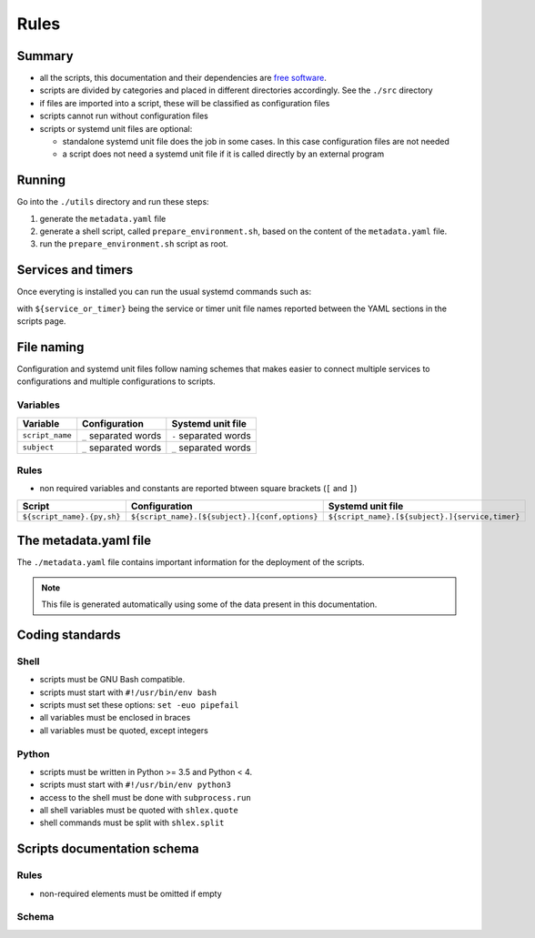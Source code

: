 Rules
=====

Summary
-------

- all the scripts, this documentation and their dependencies are `free software <https://www.gnu.org/philosophy/free-sw.html>`_.
- scripts are divided by categories and placed in different directories
  accordingly. See the ``./src`` directory
- if files are imported into a script, these will be classified as
  configuration files
- scripts cannot run without configuration files
- scripts or systemd unit files are optional:

  - standalone systemd unit file does the job in some cases. In this case configuration files are not needed
  - a script does not need a systemd unit file if it is called directly by an external program

Running
-------

Go into the ``./utils`` directory and run these steps:

1. generate the ``metadata.yaml`` file
2. generate a shell script, called  ``prepare_environment.sh``, based on the content of the ``metadata.yaml`` file.
3. run the ``prepare_environment.sh`` script as root.


.. code-block:: bash
    :linenos:


    ./prepare_environment.py prepare_environment.conf --generate-yaml > metadata.yaml       # 1
    ./prepare_environment.py prepare_environment.conf > prepare_environment.sh              # 2
    chmod +x ./prepare_environment.sh
    ./prepare_environment.sh                                                                # 3


Services and timers
-------------------

Once everyting is installed you can run the usual systemd commands such as:


.. code-block:: bash
    :linenos:


    systemctl list-timers
    systemctl status ${service_or_timer} 
    systemctl start ${service_or_timer} 
    systemctl stop ${service_or_timer} 
    systemctl enable ${service_or_timer} 
    systemctl disable ${service_or_timer} 
    systemctl daemon-reload


with ``${service_or_timer}`` being the service or timer unit file names reported
between the YAML sections in the scripts page.

File naming
-----------

Configuration and systemd unit files follow naming schemes that makes easier to connect multiple services to configurations and multiple
configurations to scripts.

Variables
`````````

================            =====================              =====================
Variable                    Configuration                      Systemd unit file 
================            =====================              =====================
``script_name``             ``_`` separated words              ``-`` separated words
``subject``                 ``_`` separated words              ``_`` separated words
================            =====================              =====================

Rules
`````

- non required variables and constants are reported btween square brackets (``[`` and ``]``)

============================    ====================================================    =================================================
Script                          Configuration                                           Systemd unit file
============================    ====================================================    =================================================
``${script_name}.{py,sh}``      ``${script_name}.[${subject}.]{conf,options}``          ``${script_name}.[${subject}.]{service,timer}``
============================    ====================================================    =================================================

The metadata.yaml file
----------------------

The ``./metadata.yaml`` file contains important information for the deployment of the scripts.

.. note:: This file is generated automatically using some of the data present in this documentation.

Coding standards
----------------

Shell
`````

- scripts must be GNU Bash compatible.
- scripts must start with ``#!/usr/bin/env bash``
- scripts must set these options: ``set -euo pipefail``
- all variables must be enclosed in braces
- all variables must be quoted, except integers

Python
``````

- scripts must be written in Python >= 3.5 and Python < 4.
- scripts must start with ``#!/usr/bin/env python3``
- access to the shell must be done with ``subprocess.run``
- all shell variables must be quoted with ``shlex.quote``
- shell commands must be split with ``shlex.split``

Scripts documentation schema
----------------------------

Rules
`````

- non-required elements must be omitted if empty

Schema
``````

.. code-block:: html
    :linenos:


    <h3>${script name}</h3>             # required
    <h4>Purpose</h4>                    # required
    <p></p>                             # required
    <h4>Steps</h4>                      # an implicit step for all scripts is to edit the configuration file{,s}
    <ol>                                
        <li></li>                       # 1->n
    </ol>
    <h4>References</h4>
    <ul>
        <li></li>                       # 1->n
    </ul>
    <h4>Programming languages</h4>      # required
    <ul>                                # required
        <li></li>                       # required, 1->n
    </ul>
    <h4>Dependencies</h4>               # required
    <table>
        <tr>                            # required
            <th>Name</th>
            <th>Binaries</th>
            <th>Version</th>
        </tr>
        <tr>                            # required
            <td></td>                   # requited
            <td>
                <ul>
                    <li></li>           # 0->n
                </ul>
            </td>
            <td></td>                   # required
        </tr>
    </table>
    </table>
    <h4>Configuration files</h4>
    <p></p>
    <h4>Systemd unit files</h4>
    <p></p>
    <h4>Licenses</h4>                   # required
    <ul>                                # required
        <li></li>                       # required, 1->n
    </ul>
    <h4>YAML data/h4>                   # required
    <pre></pre>                         # required
    <hr />                              # required
